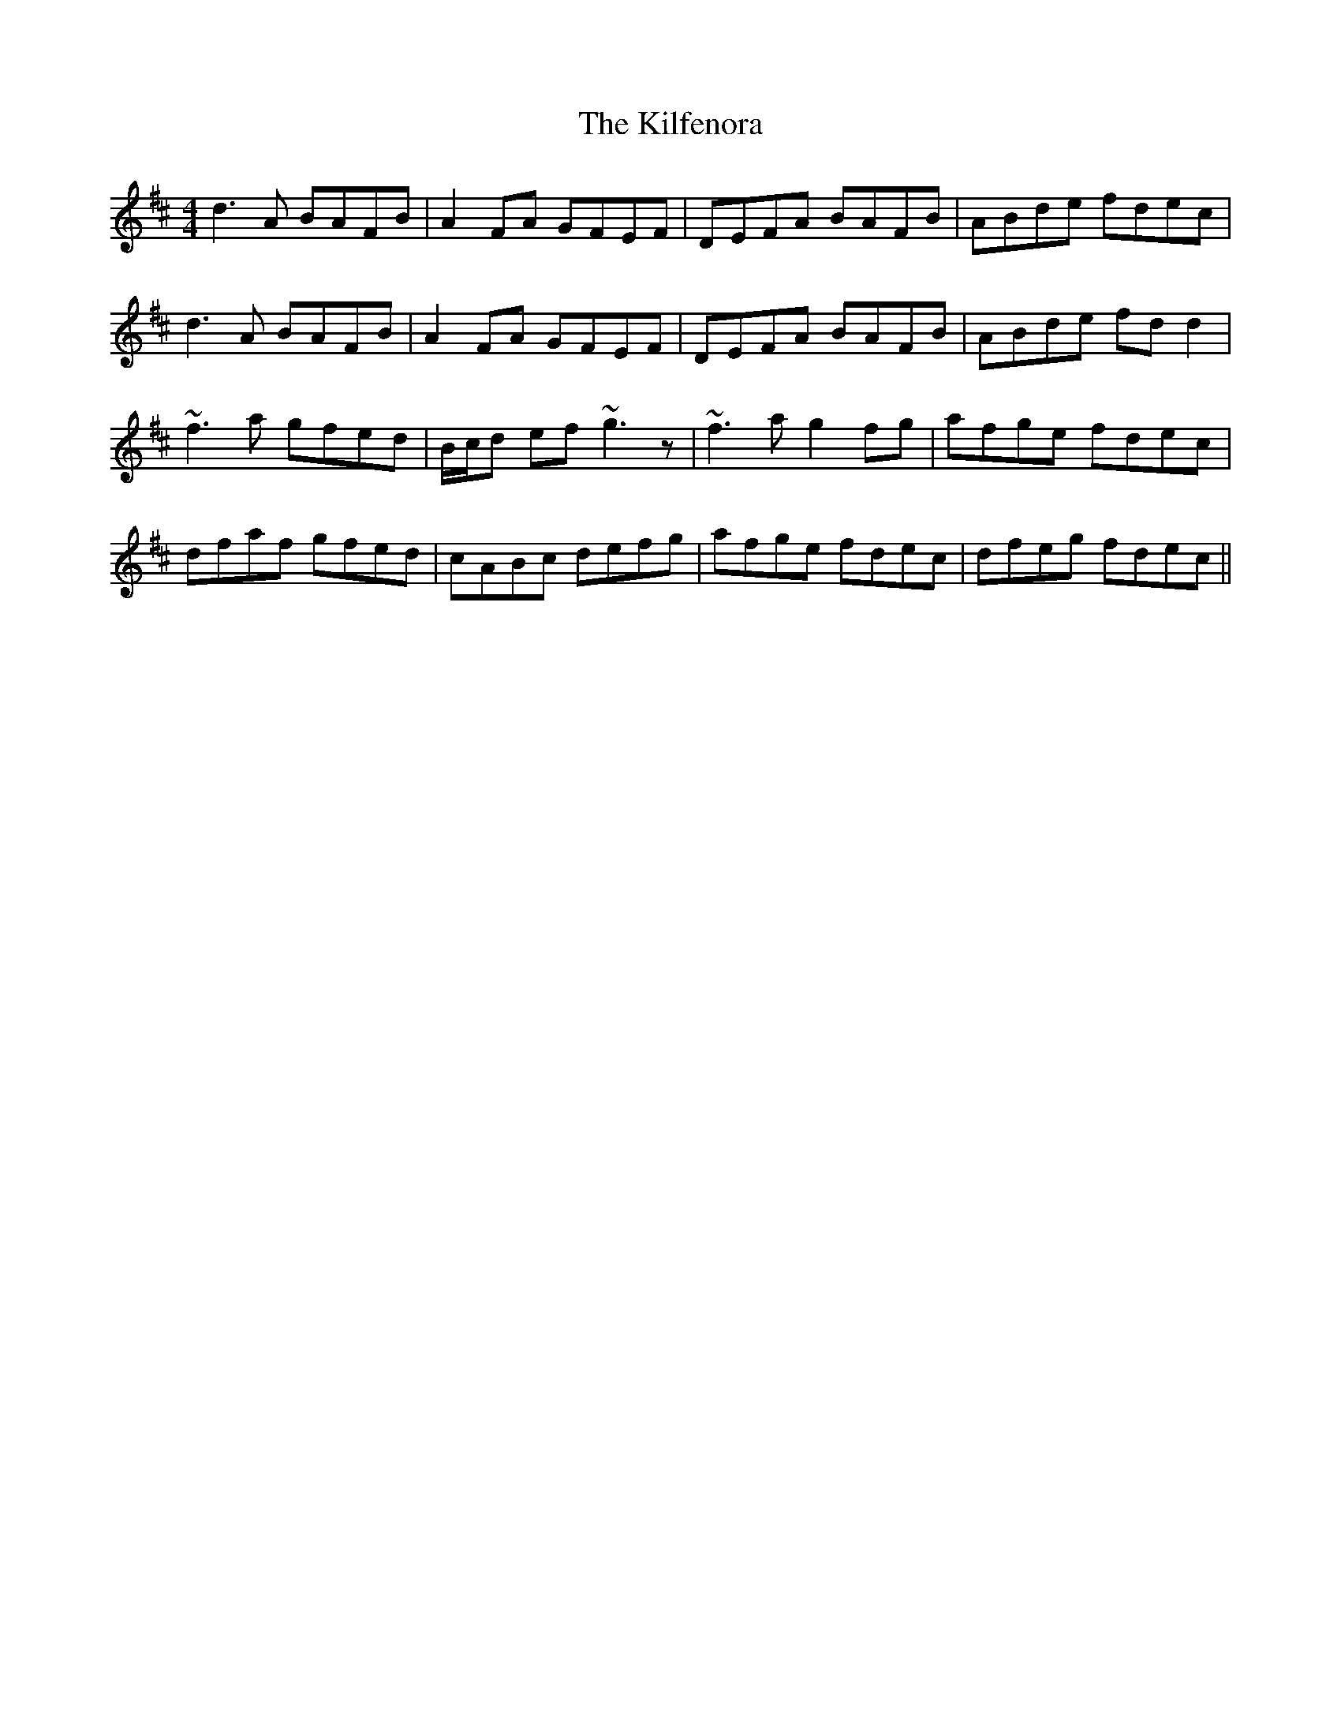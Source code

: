 X: 21560
T: Kilfenora, The
R: reel
M: 4/4
K: Dmajor
d3A BAFB|A2FA GFEF|DEFA BAFB|ABde fdec|
d3A BAFB|A2FA GFEF|DEFA BAFB|ABde fdd2|
~f3 a gfed|B/c/d ef~g3z|~f3ag2 fg|afge fdec|
dfaf gfed|cABc defg|afge fdec|dfeg fdec||

